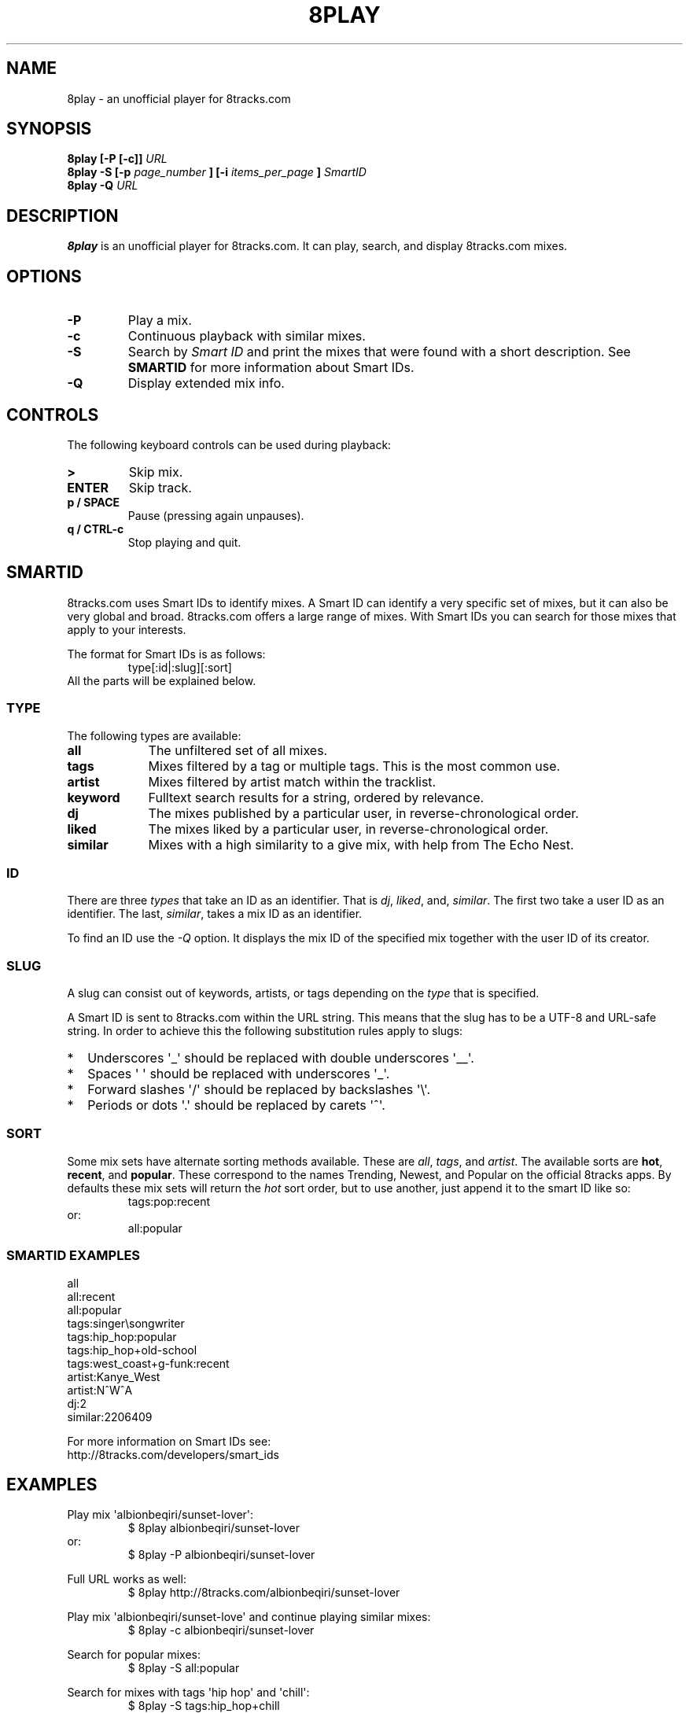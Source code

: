 .\"Copyright (c) 2015 Johannes Postma <jgmpostma@gmail.com>
.\"
.\"Permission to use, copy, modify, and distribute this software for any
.\"purpose with or without fee is hereby granted, provided that the above
.\"copyright notice and this permission notice appear in all copies.
.\"
.\"THE SOFTWARE IS PROVIDED "AS IS" AND THE AUTHOR DISCLAIMS ALL WARRANTIES
.\"WITH REGARD TO THIS SOFTWARE INCLUDING ALL IMPLIED WARRANTIES OF
.\"MERCHANTABILITY AND FITNESS. IN NO EVENT SHALL THE AUTHOR BE LIABLE FOR
.\"ANY SPECIAL, DIRECT, INDIRECT, OR CONSEQUENTIAL DAMAGES OR ANY DAMAGES
.\"WHATSOEVER RESULTING FROM LOSS OF USE, DATA OR PROFITS, WHETHER IN AN
.\"ACTION OF CONTRACT, NEGLIGENCE OR OTHER TORTIOUS ACTION, ARISING OUT OF
.\"OR IN CONNECTION WITH THE USE OR PERFORMANCE OF THIS SOFTWARE.
.TH 8PLAY 1 "APRIL 2015" Linux "User Manuals"
.SH NAME
8play \- an unofficial player for 8tracks.com
.SH SYNOPSIS
.B 8play [-P [-c]]
.I URL
.br
.B 8play -S [-p 
.I page_number
.B ] [-i 
.I items_per_page
.B ] 
.I SmartID
.br
.B 8play -Q
.I URL
.SH DESCRIPTION
.B 8play
is an unofficial player for 8tracks.com.  It can play, search, and display
8tracks.com mixes.
.SH OPTIONS
.TP
.B -P
Play a mix.
.TP
.B -c
Continuous playback with similar mixes.
.TP
.B -S
Search by
.I Smart ID
and print the mixes that were found with a short description.
See
.B SMARTID
for more information about Smart IDs.
.TP
.B -Q
Display extended mix info.
.SH CONTROLS
The following keyboard controls can be used during playback:
.TP
.B >
Skip mix.
.TP
.B ENTER
Skip track.
.TP
.B p / SPACE
Pause (pressing again unpauses).
.TP
.B q / CTRL-c
Stop playing and quit.
.SH SMARTID
8tracks.com uses Smart IDs to identify mixes.  A Smart ID can identify a very
specific set of mixes, but it can also be very global and broad.  8tracks.com
offers a large range of mixes.  With Smart IDs you can search for those mixes
that apply to your interests.

The format for Smart IDs is as follows:
.RS
type[:id|:slug][:sort]
.RE
All the parts will be explained below.
.SS TYPE
The following types are available:
.TP 9
.B all
The unfiltered set of all mixes.
.TP 
.B tags
Mixes filtered by a tag or multiple tags.  This is the most common use.
.TP
.B artist
Mixes filtered by artist match within the tracklist.
.TP
.B keyword
Fulltext search results for a string, ordered by relevance.
.TP
.B dj
The mixes published by a particular user, in reverse-chronological order.
.TP
.B liked
The mixes liked by a particular user, in reverse-chronological order.
.TP
.B similar
Mixes with a high similarity to a give mix, with help from The Echo Nest.
.SS ID
There are three
.I types
that take an ID as an identifier.  That is
.I dj\fR,
.I liked\fR,
and,
.I similar\fR.
The first two take a user ID as an identifier.  The last,
.I similar\fR,
takes a mix ID as an identifier.

To find an ID use the
.I \-Q
option.  It displays the mix ID of the specified mix together with the user ID
of its creator.
.SS SLUG
A slug can consist out of keywords, artists, or tags depending on the
.I type
that is specified.

A Smart ID is sent to 8tracks.com within the URL string.  This means that the
slug has to be a UTF-8 and URL-safe string.  In order to achieve this the
following substitution rules apply to slugs:
.IP * 2
Underscores \(aq_\(aq should be replaced with double underscores \(aq__\(aq.
.IP *
Spaces \(aq \(aq should be replaced with underscores \(aq_\(aq.
.IP *
Forward slashes \(aq/\(aq should be replaced by backslashes \(aq\e\(aq.
.IP *
Periods or dots \(aq.\(aq should be replaced by carets \(aq^\(aq.
.SS SORT
Some mix sets have alternate sorting methods available. These are
.I all\fR,
.I tags\fR, and
.I artist\fR.
The available sorts are
.B hot\fR,
.B recent\fR, and
.B popular\fR.
These correspond to the names Trending, Newest, and Popular on the official
8tracks apps.  By defaults these mix sets will return the
.I hot
sort order, but to use another, just append it to the smart ID like so:
.RS
tags:pop:recent
.RE
or:
.RS
all:popular
.RE
.SS SMARTID EXAMPLES
all
.br
all:recent
.br
all:popular
.br
tags:singer\esongwriter
.br
tags:hip_hop:popular
.br
tags:hip_hop+old-school
.br
tags:west_coast+g-funk:recent
.br
artist:Kanye_West
.br
artist:N^W^A
.br
dj:2
.br
similar:2206409

For more information on Smart IDs see:
.br
http://8tracks.com/developers/smart_ids
.SH EXAMPLES
Play mix \(aqalbionbeqiri/sunset-lover\(aq:
.RS
$ 8play albionbeqiri/sunset-lover
.RE
or:
.RS
$ 8play -P albionbeqiri/sunset-lover
.RE

Full URL works as well:
.RS
$ 8play http://8tracks.com/albionbeqiri/sunset-lover
.RE

Play mix \(aqalbionbeqiri/sunset-love\(aq
and continue playing similar mixes:
.RS
$ 8play -c albionbeqiri/sunset-lover
.RE

Search for popular mixes:
.RS
$ 8play -S all:popular
.RE

Search for mixes with tags \(aqhip hop\(aq and \(aqchill\(aq:
.RS
$ 8play -S tags:hip_hop+chill
.RE

Display mix information of \(aqalbionbeqiri/sunset-lover\(aq:
.RS
$ 8play -Q albionbeqiri/sunset-lover
.RE

.SH AUTHOR
Johannes Postma <jgmpostma@gmail.com>

